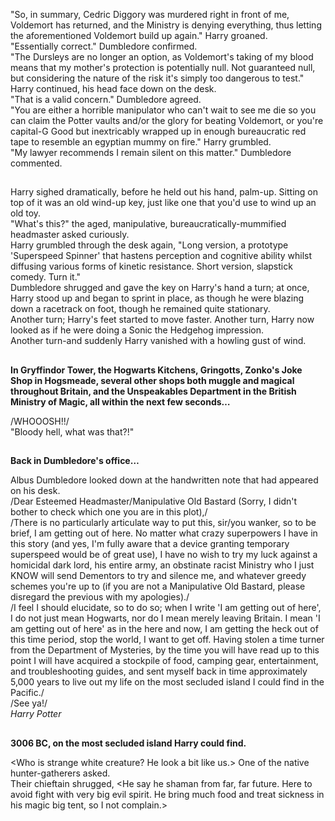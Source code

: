 :PROPERTIES:
:Author: Avaday_Daydream
:Score: 58
:DateUnix: 1531637807.0
:DateShort: 2018-Jul-15
:END:

"So, in summary, Cedric Diggory was murdered right in front of me, Voldemort has returned, and the Ministry is denying everything, thus letting the aforementioned Voldemort build up again." Harry groaned.\\
"Essentially correct." Dumbledore confirmed.\\
"The Dursleys are no longer an option, as Voldemort's taking of my blood means that my mother's protection is potentially null. Not guaranteed null, but considering the nature of the risk it's simply too dangerous to test." Harry continued, his head face down on the desk.\\
"That is a valid concern." Dumbledore agreed.\\
"You are either a horrible manipulator who can't wait to see me die so you can claim the Potter vaults and/or the glory for beating Voldemort, or you're capital-G Good but inextricably wrapped up in enough bureaucratic red tape to resemble an egyptian mummy on fire." Harry grumbled.\\
"My lawyer recommends I remain silent on this matter." Dumbledore commented.

** 
   :PROPERTIES:
   :CUSTOM_ID: section
   :END:
Harry sighed dramatically, before he held out his hand, palm-up. Sitting on top of it was an old wind-up key, just like one that you'd use to wind up an old toy.\\
"What's this?" the aged, manipulative, bureaucratically-mummified headmaster asked curiously.\\
Harry grumbled through the desk again, "Long version, a prototype 'Superspeed Spinner' that hastens perception and cognitive ability whilst diffusing various forms of kinetic resistance. Short version, slapstick comedy. Turn it."\\
Dumbledore shrugged and gave the key on Harry's hand a turn; at once, Harry stood up and began to sprint in place, as though he were blazing down a racetrack on foot, though he remained quite stationary.\\
Another turn; Harry's feet started to move faster. Another turn, Harry now looked as if he were doing a Sonic the Hedgehog impression.\\
Another turn-and suddenly Harry vanished with a howling gust of wind.

** 
   :PROPERTIES:
   :CUSTOM_ID: section-1
   :END:
*In Gryffindor Tower, the Hogwarts Kitchens, Gringotts, Zonko's Joke Shop in Hogsmeade, several other shops both muggle and magical throughout Britain, and the Unspeakables Department in the British Ministry of Magic, all within the next few seconds...*

/WHOOOSH!!/\\
"Bloody hell, what was that?!"

** 
   :PROPERTIES:
   :CUSTOM_ID: section-2
   :END:
*Back in Dumbledore's office...*

Albus Dumbledore looked down at the handwritten note that had appeared on his desk.\\
/Dear Esteemed Headmaster/Manipulative Old Bastard (Sorry, I didn't bother to check which one you are in this plot),/\\
/There is no particularly articulate way to put this, sir/you wanker, so to be brief, I am getting out of here. No matter what crazy superpowers I have in this story (and yes, I'm fully aware that a device granting temporary superspeed would be of great use), I have no wish to try my luck against a homicidal dark lord, his entire army, an obstinate racist Ministry who I just KNOW will send Dementors to try and silence me, and whatever greedy schemes you're up to (if you are not a Manipulative Old Bastard, please disregard the previous with my apologies)./\\
/I feel I should elucidate, so to do so; when I write 'I am getting out of here', I do not just mean Hogwarts, nor do I mean merely leaving Britain. I mean 'I am getting out of here' as in the here and now, I am getting the heck out of this time period, stop the world, I want to get off. Having stolen a time turner from the Department of Mysteries, by the time you will have read up to this point I will have acquired a stockpile of food, camping gear, entertainment, and troubleshooting guides, and sent myself back in time approximately 5,000 years to live out my life on the most secluded island I could find in the Pacific./\\
/See ya!/\\
/Harry Potter/

** 
   :PROPERTIES:
   :CUSTOM_ID: section-3
   :END:
*3006 BC, on the most secluded island Harry could find.*

<Who is strange white creature? He look a bit like us.> One of the native hunter-gatherers asked.\\
Their chieftain shrugged, <He say he shaman from far, far future. Here to avoid fight with very big evil spirit. He bring much food and treat sickness in his magic big tent, so I not complain.>